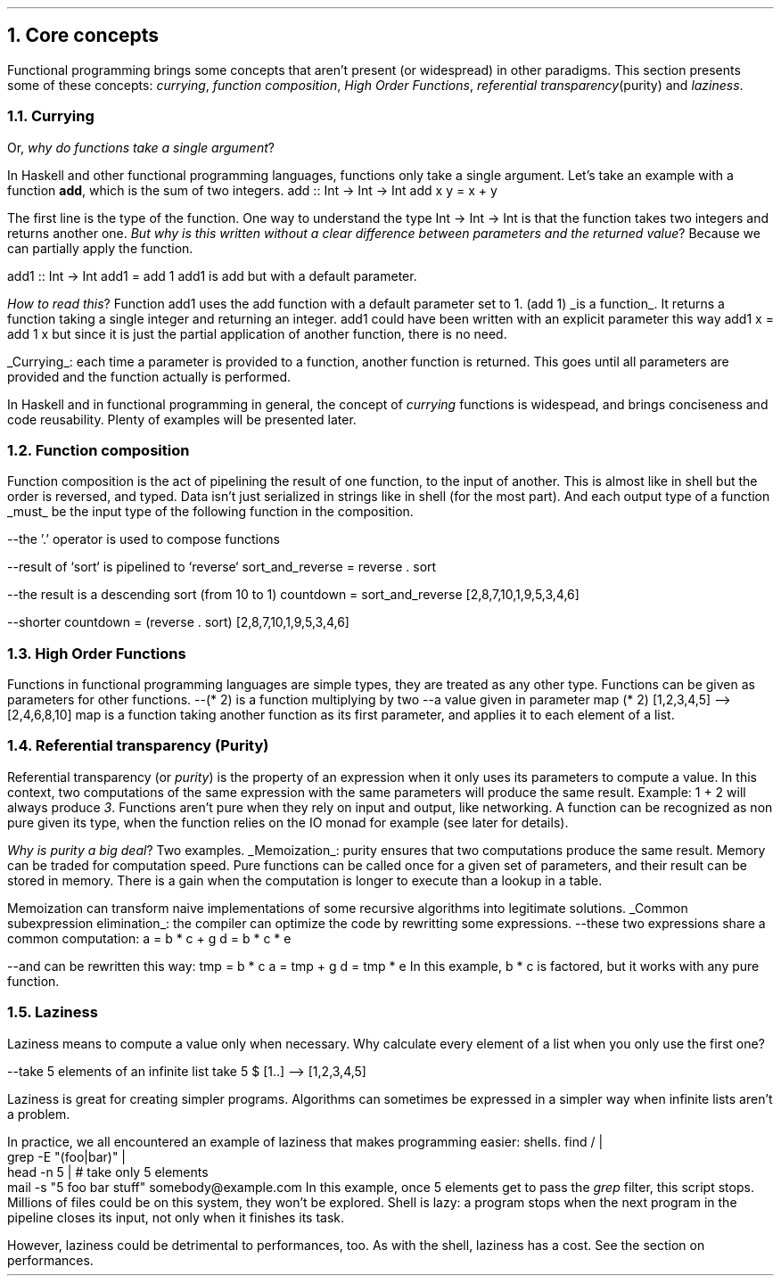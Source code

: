 .NH 1
Core concepts
.LP
Functional programming brings some concepts that aren't present (or widespread) in other paradigms.
This section presents some of these concepts:
.I currying ,
.I "function composition" ,
.I "High Order Functions" ,
.I "referential transparency" (purity)
and
.I "laziness" .

.NH 2
Currying
.PP
Or,
.I "why do functions take a single argument" ?
.LP
In Haskell and other functional programming languages, functions only take a single argument.
Let's take an example with a function
.B add ,
which is the sum of two integers.
.SOURCE haskell ps=8 vs=9p
add :: Int -> Int -> Int
add x y = x + y
.SOURCE

The first line is the type of the function.
One way to understand the type
.BX "Int -> Int -> Int"
is that the function takes two integers and returns another one.
.I "But why is this written without a clear difference between parameters and the returned value" ?
Because we can partially apply the function.

.SOURCE haskell ps=8 vs=9p
add1 :: Int -> Int
add1 = add 1
.SOURCE
.BELLOWEXPLANATION1
.BX add1
is
.BX add
but with a default parameter.
.BELLOWEXPLANATION2

.I "How to read this" ?
Function
.BX add1
uses the
.BX add
function with a default parameter set to 1.
.BX "(add 1)"
.UL "is a function" .
It returns a function taking a single integer and returning an integer.
.BX add1
could have been written with an explicit parameter this way
.BX "add1 x = add 1 x"
but since it is just the partial application of another function, there is no need.
.br

.UL "Currying" :
each time a parameter is provided to a function, another function is returned.
This goes until all parameters are provided and the function actually is performed.

In Haskell and in functional programming in general, the concept of
.I currying
functions is widespead, and brings conciseness and code reusability.
Plenty of examples will be presented later.

.NH 2
Function composition
.LP
Function composition is the act of pipelining the result of one function, to the input of another.
This is almost like in shell but the order is reversed, and typed.
.FOOTNOTE1
Data isn't just serialized in strings like in shell (for the most part).
And each output type of a function
.UL must
be the input type of the following function in the composition.
.FOOTNOTE2

.SOURCE haskell ps=8 vs=9p
--the '.' operator is used to compose functions

--result of `sort` is pipelined to `reverse`
sort_and_reverse = reverse . sort

--the result is a descending sort (from 10 to 1)
countdown = sort_and_reverse [2,8,7,10,1,9,5,3,4,6]

--shorter
countdown = (reverse . sort) [2,8,7,10,1,9,5,3,4,6]
.SOURCE

.NH 2
High Order Functions
.LP
Functions in functional programming languages are simple types, they are treated as any other type.
Functions can be given as parameters for other functions.
.SOURCE haskell ps=8 vs=9p
--(* 2) is a function multiplying by two
--a value given in parameter
map (* 2) [1,2,3,4,5]
--> [2,4,6,8,10]
.SOURCE
.BELLOWEXPLANATION1
.BX map
is a function taking another function as its first parameter, and applies it to each element of a list.
.BELLOWEXPLANATION2

.NH 2
Referential transparency (Purity)
.PP
Referential transparency (or
.I purity )
is the property of an expression when it only uses its parameters to compute a value.
In this context, two computations of the same expression with the same parameters will produce the same result.
Example:
.BX "1 + 2"
will always produce
.I 3 .
Functions aren't pure when they rely on input and output, like networking.
A function can be recognized as non pure given its type, when the function relies on the IO monad for example (see later for details).

.I "Why is purity a big deal" ?
Two examples.
.BULLET
.UL Memoization :
purity ensures that two computations produce the same result.
Memory can be traded for computation speed.
Pure functions can be called once for a given set of parameters, and their result can be stored in memory.
There is a gain when the computation is longer to execute than a lookup in a table.

Memoization can transform naive implementations of some recursive algorithms into legitimate solutions.
.BULLET
.UL "Common subexpression elimination" :
the compiler can optimize the code by rewritting some expressions.
.SOURCE haskell ps=8 vs=9p
--these two expressions share a common computation:
a = b * c + g
d = b * c * e

--and can be rewritten this way:
tmp = b * c
a = tmp + g
d = tmp * e
.SOURCE
.BELLOWEXPLANATION1
In this example,
.BX "b * c"
is factored, but it works with any pure function.
.BELLOWEXPLANATION2
.ENDBULLET

.NH 2
Laziness
.PP
Laziness means to compute a value only when necessary.
Why calculate every element of a list when you only use the first one?

.SOURCE Haskell
--take 5 elements of an infinite list
take 5 $ [1..]
--> [1,2,3,4,5]
.SOURCE

Laziness is great for creating simpler programs.
Algorithms can sometimes be expressed in a simpler way when infinite lists aren't a problem.

In practice, we all encountered an example of laziness that makes programming easier: shells.
.SOURCE sh ps=8 vs=9p
find / |
  grep -E "(foo|bar)" |
  head -n 5 | # take only 5 elements
  mail -s "5 foo bar stuff" somebody@example.com
.SOURCE
.BELLOWEXPLANATION1
In this example, once 5 elements get to pass the
.I grep
filter, this script stops.
Millions of files could be on this system, they won't be explored.
Shell is lazy: a program stops when the next program in the pipeline closes its input, not only when it finishes its task.
.BELLOWEXPLANATION2

However, laziness could be detrimental to performances, too.
As with the shell, laziness has a cost.
See the section on performances.

